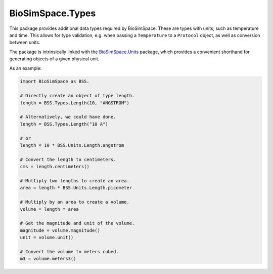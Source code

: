 
BioSimSpace.Types
=================

This package provides additional data types required by BioSimSpace. These are
types with units, such as temperature and time. This allows for type validation,
e.g. when passing a ``Temperature`` to a ``Protocol`` object, as well as conversion
between units.

The package is intrinsically linked with the `BioSimSpace.Units <../Units>`_
package, which provides a convenient shorthand for generating objects of a
given physical unit.

As an example:

.. code-block:: python

   import BioSimSpace as BSS.

   # Directly create an object of type length.
   length = BSS.Types.Length(10, "ANGSTROM")

   # Alternatively, we could have done.
   length = BSS.Types.Length("10 A")

   # or
   length = 10 * BSS.Units.Length.angstrom

   # Convert the length to centimeters.
   cms = length.centimeters()

   # Multiply two lengths to create an area.
   area = length * BSS.Units.Length.picometer

   # Multiply by an area to create a volume.
   volume = length * area

   # Get the magnitude and unit of the volume.
   magnitude = volume.magnitude()
   unit = volume.unit()

   # Convert the volume to meters cubed.
   m3 = volume.meters3()
